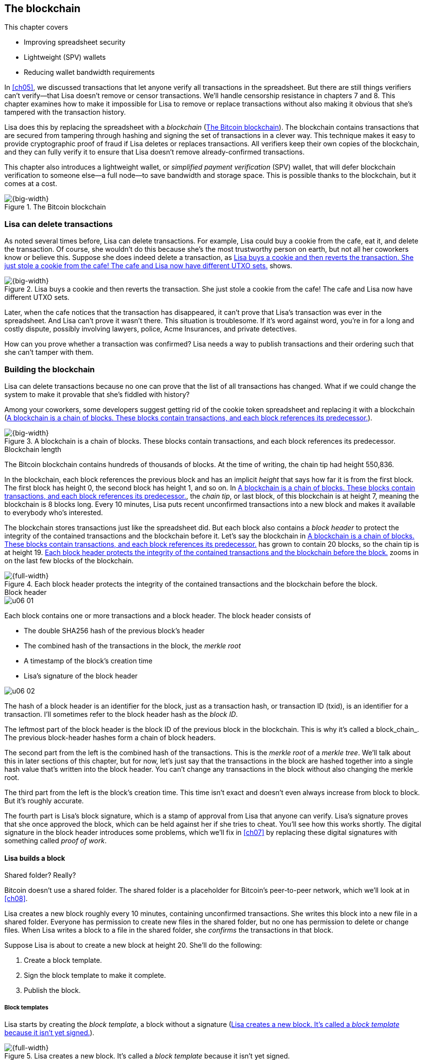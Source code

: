 [[ch06]]
== The blockchain
:imagedir: {baseimagedir}/ch06

This chapter covers

* Improving spreadsheet security
* Lightweight (SPV) wallets
* Reducing wallet bandwidth requirements

In <<ch05>>, we discussed transactions that let anyone verify all
transactions in the spreadsheet. But there are still things verifiers
can’t verify—that Lisa doesn’t remove or censor transactions. We’ll
handle censorship resistance in chapters 7 and 8. This chapter examines
how to make it impossible for Lisa to remove or replace transactions
without also making it obvious that she’s tampered with the transaction
history.

Lisa does this by replacing the spreadsheet with a _blockchain_
(<<fig0601>>). The blockchain contains transactions that are secured
from tampering through hashing and signing the set of transactions in
a clever way. This technique makes it easy to provide cryptographic
proof of fraud if Lisa deletes or replaces transactions. All verifiers
keep their own copies of the blockchain, and they can fully verify it
to ensure that Lisa doesn’t remove already-confirmed transactions.

This chapter also introduces a lightweight wallet, or _simplified
payment verification_ (SPV) wallet, that will defer blockchain
verification to someone else—a full node—to save bandwidth and storage
space. This is possible thanks to the blockchain, but it comes at a
cost.

[[fig0601]]
.The Bitcoin blockchain
image::{imagedir}/06-01.svg[{big-width}]

=== Lisa can delete transactions

As noted several times before, Lisa can delete transactions. For
example, Lisa could buy a cookie from the cafe, eat it, and delete the
transaction. Of course, she wouldn’t do this because she’s the most
trustworthy person on earth, but not all her coworkers know or believe
this. Suppose she does indeed delete a transaction, as <<fig0602>> shows.

[[fig0602]]
.Lisa buys a cookie and then reverts the transaction. She just stole a cookie from the cafe! The cafe and Lisa now have different UTXO sets.
image::{imagedir}/06-02.svg[{big-width}]

Later, when the cafe notices that the transaction has disappeared, it
can’t prove that Lisa’s transaction was ever in the spreadsheet. And
Lisa can’t prove it wasn’t there. This situation is troublesome. If it’s
word against word, you’re in for a long and costly dispute, possibly
involving lawyers, police, Acme Insurances, and private detectives.

How can you prove whether a transaction was confirmed? Lisa needs a way
to publish transactions and their ordering such that she can’t tamper
with them.

=== Building the blockchain

Lisa can delete transactions because no one can prove that the list of
all transactions has changed. What if we could change the system to make
it provable that she’s fiddled with history?

Among your coworkers, some developers suggest getting rid of the cookie
token spreadsheet and replacing it with a blockchain (<<fig0603>>).

[[fig0603]]
.A blockchain is a chain of blocks. These blocks contain transactions, and each block references its predecessor.
image::{imagedir}/06-03.svg[{big-width}]

[.inbitcoin]
.Blockchain length
****
[.movingtarget]

The Bitcoin blockchain contains hundreds of thousands of blocks. At the
time of writing, the chain tip had height 550,836.
****

In the blockchain, each block references the previous block and has an
implicit _height_ that says how far it is from the first block. The
first block has height 0, the second block has height 1, and so on. In
<<fig0603>>, the _chain tip_, or last block, of this blockchain is
at height 7, meaning the blockchain is 8 blocks long. Every 10
minutes, Lisa puts recent unconfirmed transactions into a new block
and makes it available to everybody who’s interested.

The blockchain stores transactions just like the spreadsheet did. But
each block also contains a _block header_ to protect the integrity of
the contained transactions and the blockchain before it. Let’s say the
blockchain in <<fig0603>> has grown to contain 20 blocks, so the chain
tip is at height 19. <<fig0604>> zooms in on the last few blocks of the
blockchain.

[[fig0604]]
.Each block header protects the integrity of the contained transactions and the blockchain before the block.
image::{imagedir}/06-04.svg[{full-width}]

[.bigside]
.Block header
****
image::{imagedir}/u06-01.svg[]
****

Each block contains one or more transactions and a block header. The
block header consists of

* The double SHA256 hash of the previous block’s header

* The combined hash of the transactions in the block, the _merkle root_

* A timestamp of the block’s creation time

* Lisa’s signature of the block header

[.bigside]
****
image::{imagedir}/u06-02.svg[]
****

The hash of a block header is an identifier for the block, just as a
transaction hash, or transaction ID (txid), is an identifier for a
transaction. I’ll sometimes refer to the block header hash as the
_block ID_.

The leftmost part of the block header is the block ID of the previous
block in the blockchain. This is why it’s called a block_chain_. The
previous block-header hashes form a chain of block headers.

The second part from the left is the combined hash of the
transactions.  This is the _merkle root_ of a _merkle tree_. We’ll
talk about this in later sections of this chapter, but for now, let’s
just say that the transactions in the block are hashed together into a
single hash value that’s written into the block header. You can’t
change any transactions in the block without also changing the merkle
root.

The third part from the left is the block’s creation time. This time
isn’t exact and doesn’t even always increase from block to block. But
it’s roughly accurate.

The fourth part is Lisa’s block signature, which is a stamp of
approval from Lisa that anyone can verify. Lisa’s signature proves
that she once approved the block, which can be held against her if she
tries to cheat.  You’ll see how this works shortly. The digital
signature in the block header introduces some problems, which we’ll
fix in <<ch07>> by replacing these digital signatures with something
called _proof of work_.

==== Lisa builds a block

[.inbitcoin]
.Shared folder? Really?
****
Bitcoin doesn’t use a shared folder. The shared folder is a
placeholder for Bitcoin’s peer-to-peer network, which we’ll look at in
<<ch08>>.
****

Lisa creates a new block roughly every 10 minutes, containing
unconfirmed transactions. She writes this block into a new file in a
shared folder. Everyone has permission to create new files in the
shared folder, but no one has permission to delete or change
files. When Lisa writes a block to a file in the shared folder, she
_confirms_ the transactions in that block.

Suppose Lisa is about to create a new block at height 20. She’ll do the
following:

1. Create a block template.
2. Sign the block template to make it complete.
3. Publish the block.

===== Block templates

Lisa starts by creating the _block template_, a block without a
signature (<<fig0605>>).

[[fig0605]]
.Lisa creates a new block. It’s called a _block template_ because it isn’t yet signed.
image::{imagedir}/06-05.svg[{full-width}]

She collects several transactions to put in the block. She then creates
the block header. She creates the previous block ID by hashing the
previous block header and putting the result in the new block header.
The merkle root is built using the transactions in the block template,
and the time is set to the current time.

[.inbitcoin]
.Block rewards
****
In Bitcoin, the block reward covers more than just the newly created
money. It also includes transaction fees, discussed in <<ch07>>. The
newly created money in a block is called the _block subsidy_.
****

The first transaction in her block is a coinbase transaction. Blocks’
coinbase transactions create 50 CT per block instead of 7,200 CT as
was the case in <<ch05>>. The idea is that Lisa produces a new block
every 10 minutes, which means her daily 7,200 CT reward is spread out
over 144 blocks: there are 144 blocks in 24 hours, and 144*50 CT =
7,200 CT.  We’ll talk more about block rewards and the coinbase in
<<ch07>>.

===== Signing the block

Before Lisa is finished with the block, she must sign it using a private
key only she knows, as shown in <<fig0606>>.

[[fig0606]]
.Lisa signs a block with her block-signing private key. The public key is well known among the coworkers.
image::{imagedir}/06-06.svg[{half-width}]

[.inbitcoin]
.Proof of work
****
Bitcoin blocks aren’t signed this way. They’re “signed” with proof of
work, described in <<ch07>>.
****

Lisa uses her private block-signing key to sign the block header. This
digital signature commits to

* The previous block ID, which means Lisa’s signature commits to the
entire blockchain before this new block

* The merkle root, which means the signature commits to all
transactions in this new block

* The timestamp

If anything in the blockchain before the new block or in the
transactions in this block changes, the block header’s contents will
have to change, too; consequently, the signature will become invalid.

****
image::{imagedir}/u06-03.svg[]
****

The public key corresponding to Lisa’s block-signing key must be made
publicly available to all verifiers. The company can publish the public
key on its intranet and on a bulletin board at the main entrance. The
signature is required because only Lisa should be able to add blocks to
the blockchain (for now). For example, John, can create a block and
write it to the shared folder. But he won’t be able to sign it correctly
because he doesn’t have Lisa’s private key, so no one will accept John’s
block.

Using private keys to sign blocks can be a bad idea for two reasons:

* Lisa’s private key can be stolen. If this happens, the thief can create
valid blocks and write them to the shared folder. These blocks’ coinbase
transactions will of course pay the block rewards to the thief’s PKH,
and not to Lisa’s.

* The sources containing Lisa’s public key—for example, the bulletin board
and the intranet—might be compromised and the public keys replaced by
some bad guy’s public key. If this happens, some verifiers will be
tricked into accepting blocks signed by a key other than Lisa’s
block-signing key. The bad guy can fool some portion of the verifiers. A
coworker shouldn’t trust just the note on the bulletin board, because
it’s easy for someone to replace the note with a false public key.
Coworkers need to get the public key from different sources, such as the
bulletin board, the intranet, and by asking fellow workers. A single
source is too easily manipulated by bad guys.

The way blocks are signed will change in <<ch07>>, from digital
signatures to proof of work.

===== Publishing the block

Once the block is signed, Lisa needs to make it available to verifiers.
She uses the shared folder for this, creating a new file, block_20.dat,
in which to save her new block (<<fig0607>>).

[[fig0607]]
.Lisa has signed her new block and saves it into a new file in the shared folder.
image::{imagedir}/06-07.svg[{big-width}]

The block is now published. Anyone interested can read this block from
the shared folder. Remember that no one can delete or alter this file
due to restrictive permissions on the shared folder. Not even Lisa can
change it. There is, however, a system administrator who has full
permission to do anything with the shared folder. We’ll get rid of the
system administrator in <<ch08>>, when I introduce the peer-to-peer
network.

[[transaction-selection]]
===== Transaction selection

When Lisa builds her block, she picks transactions to include. She can
select anything from zero transactions to all unconfirmed transactions.
The transaction order isn’t important as long as all transactions spend
outputs already present in the blockchain or in the block being built.
For example, the block in <<fig0608>> is perfectly fine.

[[fig0608]]
.Transactions must be ordered in _spending order_. Otherwise, there are no restrictions.
image::{imagedir}/06-08.svg[{half-width}]

All transactions in this block spend transactions already in the
blockchain, meaning they all reference transactions to the left of
themselves. But the block in <<fig0609>> is invalid.

[[fig0609]]
.This block is invalid because a transaction spends an output that doesn’t yet exist.
image::{imagedir}/06-09.svg[{half-width}]

It’s invalid because a transaction spends an output that’s placed
_after_—to the right of—the spending transaction.

==== How does this protect us from deletes?

Suppose Lisa wants to eat a cookie without paying for it. She creates a
transaction and puts it in the block she’s currently working on, block
height 21. She creates the block header, signs it, and writes the block
to a new file (block_21.dat) in the shared folder (<<fig0610>>).

[[fig0610]]
.Lisa creates a block containing her payment for a cookie.
image::{imagedir}/06-10.svg[{full-width}]

The cafe watches the shared folder for incoming blocks. When Lisa writes
the block file into the shared folder, the cafe downloads the block and
verifies it. Verifying a block involves verifying the following:

* The block-header signature is valid. The signature is verified using
Lisa’s public key obtained from the bulletin board or intranet.

* The previous block ID exists. It’s block 20 in this case.

* All transactions in the block are valid. This uses the same verification
approach as in <<ch05>>, using a private unspent transaction output
(UTXO) set.

* The combined hash of all transactions matches the merkle root in the
block header.

* The timestamp is within reasonable limits.

Lisa has paid for a cookie, and the cafe has downloaded the block that
contains Lisa’s transaction and verified it. The cafe gives Lisa the
cookie, and she eats it.

Can Lisa undo this payment without being proven a fraud? Her only
option is to make another, changed version of block 21 that doesn’t
include her transaction and to write this new block to the shared
folder as block_21b.dat (<<fig0611>>).

[[fig0611]]
.Lisa creates an alternative block at height 21 that doesn’t contain her transaction.
image::{imagedir}/06-11.svg[{big-width}]

The new version is like the old version but without Lisa’s transaction.
Because she tampers with the transactions in the block, she has to
update the merkle root in the header with a merkle root that matches the
new set of transactions in the block. When she changes the header, the
signature is no longer valid, and the header needs to be re-signed. To
make the changed block available to verifiers, she needs to put the
block on the shared folder, for example using filename block_21b.dat.

The cafe has already downloaded the first version of block 21. When Lisa
adds the new block file, the cafe will discover that there’s another
version of the block in the shared folder (<<fig0612>>).

[[fig0612]]
.The cafe sees two versions of block 21, one with Lisa’s transaction and one without.
image::{imagedir}/06-12.svg[{big-width}]

Now the cafe sees two different blocks at height 21, one that contains
the 10 CT payment to the cafe and one that doesn’t. Both blocks are
equally valid, and neither block is more accurate than the other from
a verification perspective. But the good thing is that the cafe can
prove Lisa is playing dirty tricks because she’s created two different
_signed_ versions of the block. The signatures prove Lisa cheated, and
you no longer have a word-against-word situation. Lisa will be fired
or at least removed from her powerful position as a transaction
processor.

What if there were other blocks after block 21 when Lisa cheated?
Suppose blocks 22 and 23 were already created when Lisa decided she
wanted to delete her transaction (<<fig0613>>).

[[fig0613]]
.Lisa needs to create alternative versions of the block containing her transaction and all subsequent blocks.
image::{imagedir}/06-13.svg[{full-width}]

[.bigside]
****
image::{imagedir}/u06-04.svg[]
****

Now she needs to make three alternative blocks: 21, 22, and 23. They
must all be replaced by valid blocks.

[role="important"]
Changing anything in a block makes that block and all subsequent
blocks invalid. This is because each block header contains a pointer
to the previous block—the previous block ID—which will become invalid
if the previous block changes.

==== Why use a blockchain?

The blockchain is a complicated way to sign a bunch of transactions.
Wouldn’t it be much simpler if Lisa just signed all transactions ever
made in one big chunk every 10 minutes? This would accomplish the same
goal. But this approach has several problems:

* As the number of transactions grows, the time it takes for Lisa to
sign the entire set will increase.

* The same goes for verifiers—the time it takes to verify a signature
increases with the total number of transactions.

* It’s hard for verifiers to know what’s new since the last signature.
This information is valuable when maintaining the UTXO set.

By using the blockchain, Lisa has to sign only the most recent block of
transactions while still, indirectly via the previous block ID pointer,
signing all historic transactions, as <<fig0614>> shows.

[[fig0614]]
.Each block signs all transactions ever made, thanks to the headers’ previous block ID field.
image::{imagedir}/06-14.svg[{full-width}]

Each block’s signature reinforces the previous blocks’
signatures. This will become important when we replace the signatures
with proof of work in the next chapter.

The verifiers can also easily see what’s new since the last block and
update their UTXO sets accordingly. The new transactions are right
there in the block.

The blockchain also provides some nice extra features that we’ll
discuss later, such as the merkle tree.

[[lightweight-wallets]]
=== Lightweight wallets

Coworkers who want to verify the blockchain to make sure they have
valid financial information use software that downloads the entire
blockchain and keeps a UTXO set up to date at all times. This software
needs to run nearly all the time to stay up to date with newly
produced blocks. We call this running software a _full node_. A full
node knows about all transactions since block 0, the _genesis
block_. The company and the cafe are typical full-node users. They
don’t have to trust someone else with providing them with financial
information: they get their information directly from the
blockchain. Anyone is free to run this software as they please.

[.gbinfo]
.Alternative names
****
A lightweight wallet is sometimes referred to as an _SPV client_ or an
_SPV wallet_. SPV stands for _simplified payment verification_.
****

In <<ch04>>, I introduced a mobile app that coworkers can use to
manage their private keys, as well as send and receive money. This
wallet app has now been adapted to the new blockchain system.

Because most wallet users are on a mobile data plan, they don’t want
to waste bandwidth on downloading all—for them, uninteresting—block
data.  The overwhelming majority of the blocks won’t contain any
transactions concerning them, so downloading all that data would only
make their phones run out of data traffic without providing useful
information.

The full-node developers and the wallet developers cooperate to let
wallets connect to full nodes over the internet and get relevant block
data from those nodes in a way that doesn’t require huge amounts of
data traffic. Wallets are allowed to connect to any full node and ask
for the data they need.

Suppose John’s wallet contains two addresses, @~a~ and @~b~, and he
wants to receive notifications from a full node about transactions
concerning his wallet. He can make a network connection to any of the
full nodes—for example, the cafe’s. The wallet and the full node then
start talking, as <<fig0615>> shows.

[[fig0615]]
.Information exchange between a lightweight wallet and a full node. The full node sends all block headers and a fraction of all transactions to the wallet.
image::{imagedir}/06-15.svg[{big-width}]

We’ll examine how this connection is made and how the wallet and node
send information between each other more thoroughly in <<ch08>>. I
only provide a high-level glimpse here, as follows:

[.inbitcoin]
.BIP37
****
This process is described in full detail in BIP37, found at <<web-bips>>.
****

1. John’s wallet asks the full node for all block headers since the
wallet’s last known block header and all transactions concerning John’s
addresses.

2. The cafe’s full node sends all requested block headers to the wallet
and at least all transactions concerning John’s addresses.

In step 1, the wallet doesn’t send the exact list of addresses in John’s
wallet. This would harm John’s privacy because the cafe would then know
that all John’s addresses belong together and could sell that
information to Acme Insurances. Not nice. John’s wallet instead sends a
filter to the full node. This filter is called a _bloom filter_. The
full node uses it to determine whether to send a transaction to the
wallet. The filter tells the full node to send all transactions
concerning @~a~ and @~b~, but it also tells the full node to send
transactions that aren’t relevant to John’s wallet, to obfuscate what
addresses actually belong to the wallet. Although bloom filters don’t
have much to do with the blockchain, I still dedicate a subsection to
them here because lightweight wallets use them extensively.

In step 2, transactions and block headers are sent to John’s wallet, but
the complete blocks aren’t sent (to save network traffic). John’s wallet
can’t use just a transaction and the header to verify that the
transaction is in the block. Something more is required: a _partial
merkle tree_ that proves that one or more transactions are included in
the block.

The two steps are performed as a synchronizing phase just after the
wallet connects to the cafe’s full node. After this, as Lisa creates
new blocks and the cafe’s full node picks them up, the corresponding
block headers are sent to the wallet together with all transactions
concerning John’s addresses in roughly the same way as described
earlier.

We’ll next discuss bloom filters. Merkle trees are explained in
<<merkle-trees>>.

[[bloom-filters-obfuscate-addresses]]
==== Bloom filters obfuscate addresses

John’s wallet contains two addresses, @~a~ and @~b~, but John doesn’t
want to reveal to anyone that @~a~ and @~b~ belong to the same wallet.
He has reason to be wary because he’s heard rumors that Acme
Insurances pays good money for such information, to “adjust” premiums
based on people’s cookie-eating habits.

===== Creating the bloom filter

To obfuscate what addresses belong together, John’s wallet creates a
bloom filter to send to the full node (<<fig0616>>).

[[fig0616]]
.The client sends a bloom filter to the full node to obfuscate what addresses belong to the wallet.
image::{imagedir}/06-16.svg[{big-width}]

The bloom filter is a sequence of bits, which, as mentioned in
<<ch02>>, can have the value 0 or the value 1. John’s bloom filter
happens to be 8 bits long. <<fig0617>> illustrates how it was created.

[[fig0617]]
.The lightweight wallet creates a bloom filter to send to the full node. Each address in the wallet is added to the bloom filter.
image::{imagedir}/06-17.svg[{full-width}]

The wallet creates the sequence of bits (the bloom filter) and
initializes them with zeroes all over. It then adds all John’s public
key hashes (PKHs) to the bloom filter, starting with PKH~a~, the PKH
for @~a~.

[.inbitcoin]
.Why three hash functions?
****
The number of hash functions can be anything, as can the size of the
bloom filter. This example uses three hash functions and 8 bits.
****

It runs PKH~a~ through the first of the three hash functions. This
hash function results in the value `2`. This value is the index of a
bit in the bloom filter. The bit at index 2 (the third from the left)
is then set to `1`. Then PKH~a~ is run through the second hash
function, which outputs `0`, and the corresponding bit (the first
from the left in the figure) is set to `1`. Finally, the third hash
function outputs `6`, and the bit at index 6 (seventh from the left)
is set to `1`.

Next up is PKH~b~, which is handled the exact same way. The three hash
functions output `5`, `0`, and `3`. These three bits are all set to
`1`.  Note that bit 0 was already set by PKH~a~, so this bit isn’t
modified.

The bloom filter is finished and ready to be sent to the full node.

===== Use the bloom filter

The full node receives the bloom filter from the wallet and wants to
use it to filter transactions to send to the wallet.

Suppose Lisa just published a new block to the shared folder, and the
full node has verified the block. The full node now wants to send the
new block’s header and all relevant transactions in it to the wallet.
How does the full node use the bloom filter to determine what
transactions to send?

The block contains three transactions: Tx~1~, Tx~2~, and Tx~3~ (<<fig0618>>).

[[fig0618]]
.The block to send contains three transactions; only one concerns John.
image::{imagedir}/06-18.svg[{full-width}]

Tx~1~ and Tx~3~ have nothing to do with John’s addresses, but Tx~2~ is a
payment to John’s address @~b~. Let’s look at how the full node uses the
bloom filter (<<fig0619>>).

[[fig0619]]
.The full node uses the bloom filter to determine which transactions are “interesting” to the wallet.
image::{imagedir}/06-19.svg[{full-width}]

For each output in a transaction, the node tests whether any PKH
matches the filter. It starts with Tx~1~, which has a single output to
PKH~L~.  To test whether PKH~L~ matches the filter, it runs PKH~L~
through the same three hash functions as John’s wallet did when the
filter was created. The hash functions output the indexes `5`, `1`,
and `0`. The bits at index `5` and `0` are both `1`, but the bit at
index `1` is `0`.  A 0 bit means PKH~L~ definitely isn’t interesting
to John’s wallet. If John’s wallet was interested in PKH~L~, the
wallet would have added it to the filter, thus setting bit `1` to
`1`. Because PKH~L~ was the only PKH in Tx~1~, John’s wallet isn’t
interested in this transaction.

The next transaction is Tx~2~. It contains two PKHs: PKH~b~ and
PKH~X~.  It begins with PKH~b~. Running this PKH through the hash
functions gives the indexes `5`, `0`, and `3`. All three bits have the
value `1`. This means the node can’t say for sure if the transaction
is interesting to the wallet, but it can’t say that it’s definitely
_not_ interesting.  Testing any further PKHs in this transaction is
pointless because the node has already determined that Tx~2~ should be
sent to the wallet.

The last transaction has two outputs to PKH~Y~ and PKH~Z~. It starts
with PKH~Y~, which happens to point at `2`, `7`, and `4`. Both bits `4`
and `7` are `0`, which means PKH~Y~ definitely isn’t interesting to the
wallet. Let’s continue with PKH~Z~, which results in bits `2`, `3`, and
`0`. All three bits have the value `1`. This, again, means Tx~3~ _might_
be interesting to the wallet, so the node will send this transaction,
too. John’s wallet doesn’t actually contain PKH~Z~, but the bloom
filter aims to match more than needed to preserve some degree of
privacy. We call this a _false positive_ match.

The result of the bloom filtering is that the node will send Tx~2~ and
Tx~3~ to the wallet. How the transactions are sent is a totally
different story, described in <<merkle-trees>>.

WARNING: The following is challenging. Feel free to skip this part and
jump to <<ch06-periscope>>.

The previous description is a simplification of what really
happens. You tested only PKHs of the transaction outputs described,
which would capture all transactions that pay cookie tokens _to_ any
of John’s addresses. But what about transactions that are spending
_from_ John’s addresses? We could argue that the full node doesn’t
need to send those transactions to the wallet because the wallet
already knows about them, given that it created them in the first
place. Unfortunately, you do need to send those transactions, for two
reasons.

First, it might not be this wallet app that created the transaction.
John can have multiple wallet apps that generate addresses from the
same seed. For example, do you remember in <<ch04>> how a wallet can
be restored from a mnemonic sentence? This sentence can be used by
multiple wallet apps at the same time. John might want to make a
payment from one of the wallet apps and be notified of the payment in
the other wallet app so he can monitor the total balance in that app.

Second, John wants to be notified when the transaction is
confirmed. The wallet app might already have the transaction, but it’s
still marked as _unconfirmed_ in the app. John wants to know when the
transaction has been included in a block, so he needs the node to send
him this transaction when it’s in a block.

What the node really tests are the following items (<<fig0620>>):

* The txid of the transaction
* All transaction output (TXO) references in the inputs
* All data items in signature scripts
* All data items of the outputs

[[fig0620]]
.Several things in a transaction are tested through the bloom filter to determine whether the transaction is possibly interesting.
image::{imagedir}/06-20.svg[{half-width}]

For John’s wallet to be notified of spends, it needs to add either all
its public keys to the bloom filter or all its UTXO references.

===== Throttling privacy and data traffic

****
image::{imagedir}/u06-05.svg[]
****

The purpose of the bloom filter is to enhance user privacy. The level of
privacy can be controlled by tuning the ratio between the number of 1s
in the bloom filter and the bloom filter’s size. The more 1s in the
bloom filter in relation to the bloom filter’s size, the more false
positives. More false positives means the full node will send more
unrelated transactions to the wallet. More unrelated transactions means
more wasted data traffic but also improved privacy.

Let’s do some back-of-the-envelope calculations. The bloom filter in the
earlier example has 8 bits, of which five are 1s. A single hash
function’s output has a 5/8 probability of hitting a 1. For a single
test, the probability that all three hash functions hit a 1 is then
(5/8)^3^. The probability that a single test is negative—at least one of
the three hash functions points to a 0—is then 1 – (5/8)^3^. The full
node will perform several tests on each transaction, typically nine for
a transaction with two inputs and two outputs. Let’s check this against
the list of tests the full node performs:

* The txid of the transaction (1)

* All TXO references in the inputs (2)

* All data items in signature scripts (public key and signature × 2 =
  4)

* All data items of the outputs (2)

The probability that all nine tests are negative is (1 – (5/8)^3^)^9^ ≈
0.08. So, almost all—92/100—transactions will be sent to the wallet.
This shows that having only three 0s of 8 bits in the bloom filter won’t
help reduce the data much, but it protects your privacy better.

To get fewer false positives, John’s wallet must use a larger bloom
filter so the ratio (number of ones/bloom filter size) decreases.

Let’s define some symbols:

 t = Number of tests performed on a transaction (9)
 p = Probability of a transaction being deemed uninteresting
 r = Ratio of the number of 1s/bloom filter size

We can generalize our calculation as follows:

[stem] 
++++
(1-r^3)^t=p \Rightarrow 1-r^3=p^{\frac{1}{t}} \Rightarrow r^3=1-p^{\frac{1}{t}} \\
\Rightarrow r=\sqrt[3]{1-p^{\frac{1}{t}}}
++++

Let’s say you only want to get 1/10 of all transactions (given that all
transactions are like the previous transaction, with two inputs and two
outputs). How big do you have to make the bloom filter?

[stem]
++++
t = 9, p = \frac{9}{10} \\
r = \sqrt[3]{1-p^{\frac{1}{t}}}
  = \sqrt[3]{1-(\frac{9}{10})^{\frac{1}{9}}} ≈ 0.23
++++

This calculation means the bloom filter should be about 6/0.23 ≈ 26 bits
to get only 1/10 of all transactions. The bloom filter size must be a
multiple of 8 bits, so 26 bits isn’t allowed. We can round upward to 32
bits.

Remember that these are rough calculations based on somewhat false
assumptions regarding transaction characteristics. We also aren’t
considering that the number of 1s in the example isn’t strictly six but
can be anywhere from three to six, given that both John’s addresses
could have generated the same set of indexes. But this process should
help you get an idea of how big a bloom filter must be.

===== Problems with bloom filters

Bloom filters have been broadly used by many lightweight wallets, but
they have issues:

Privacy:: A node that receives bloom filters from a lightweight client
can, with high precision, determine what addresses belong to a wallet.
The more bloom filters collected, the higher the accuracy. See
<<web-bloom-filter-privacy>> for details.

Performance:: When a full node first receives a bloom filter from a
lightweight client, the node needs to scan the entire blockchain for
matching transactions. This scanning is processing and disk intensive
and can take several minutes, depending on the full node’s hardware.
This fact can be used maliciously to attack full nodes so they become
unresponsive, in a _denial-of-service_ (DoS) attack.

New Bitcoin Improvement Proposals (BIPs), BIP157 and BIP158, have been
proposed that aim to solve these issues, but they haven’t been widely
implemented and tested yet. The general idea is to reverse the process
so a full node sends a filter to the lightweight wallet for each
block.  This filter contains information about what addresses the
block affects.  The lightweight client checks whether its addresses
match the filter and, if so, downloads the entire block. The block can
be downloaded from any source, not just the full node that sent the
filter.

[.periscope]
[[ch06-periscope]]
=== Where were we?

For the sake of orientation, <<fig0621>> shows part of what I sketched
out in <<wallet-connection>> in <<ch01>>, where Bob’s wallet was notified
of Alice’s payment to Bob.

[[fig0621]]
.A Bitcoin wallet is notified of an incoming payment by a full node.
image::{imagedir}/06-21.svg[{big-width}]

In the example in this chapter, John has sent a bloom filter to the
cafe’s full node to receive only information concerning him. The full
node has received a block that contains two transactions that are
interesting to John, at least according to John’s bloom filter.

The next thing that happens is that the new block’s header and the
potentially interesting transactions are sent to John’s wallet.

[id=merkle-trees]
=== Merkle trees

Now that the full node has determined which transactions to send to the
wallet, it needs to send the new block header and all transactions
John’s wallet might be interested in.

[[fig0622]]
.The full node feeds the lightweight wallet the block header and potentially relevant transactions.
image::{imagedir}/06-22.svg[{big-width}]

The full node has determined that transactions Tx~2~ and Tx~3~ need to
be sent to the wallet. If the node sends only the header and the two
transactions, then John’s wallet won’t be able to verify that the
transactions belong to the block. The merkle root depends on three
transactions, Tx~1~, Tx~2~, and Tx~3~, but the wallet only gets Tx~2~
and Tx~3~ from the full node. The wallet can’t re-create the merkle root
in the block header. It needs more information to verify that the
transactions are included in the block. Remember that you want to save
data traffic, so sending all transactions in the block isn’t good
enough.

==== Creating the merkle root

It’s time to reveal how Lisa created the merkle root. Suppose Lisa is
about to create the block header shown in <<fig0622>>. She needs to
calculate the combined hash of all transactions, called the merkle root
(<<fig0623>>). You calculate the merkle root by creating a hierarchy of
cryptographic hashes, a merkle tree.

[[fig0623]]
.Lisa creates a merkle root from the transactions in a block.
image::{imagedir}/06-23.svg[{big-width}]

The transactions are ordered the same way they are in the block. If
the number of items is odd, the last item is duplicated and added
last. This extra item isn’t added to the block; it’s only duplicated
temporarily for the merkle tree calculation.

Each item (transaction, in this case) is hashed with double
SHA256. This results in four hash values of 256 bits each.

The hash values are pairwise _concatenated_, meaning two hashes are
merged by appending the second hash after the first hash. For example,
`abc` concatenated with `def` becomes `abcdef`.

The four hash values have now become two concatenated values. Because
two is an even number, you don’t add an extra item at the end. The two
concatenated values are each hashed separately, resulting in two
256-bit hashes.

These two hash values are concatenated into a single 512-bit
value. This value is hashed, resulting in the 256-bit merkle
root. This merkle root is written into the block header. If any
transaction is added, deleted, or changed, the merkle root must be
recalculated (<<fig0624>>).

[[fig0624]]
.A change in the transactions will cause a change in the merkle root, making the signature invalid.
image::{imagedir}/06-24.svg[{half-width}]

This is nice, because when Lisa signs the block header, you know that
if someone tampers with the transactions in it, the signature becomes
invalid.

[[create-proof]]
==== Proving that a transaction is in a block

The full node wants to send Tx~2~ and Tx~3~ to John’s wallet because
it thinks those transactions might be interesting to John’s
wallet. The full node wants to prove to the wallet that both Tx~2~ and
Tx~3~ are included in the block. But let’s begin with proving only a
single transaction, Tx~2~. We’ll look at a bigger, more complex
example later in this chapter.

How can the full node provide proof to the wallet that Tx~2~ is
included in the block? It can provide a _partial merkle tree_ that
connects Tx~2~ to the merkle root in the block header. The general
idea is to send the bare minimum to the lightweight wallet—just enough
to verify that Tx~2~ is in the block. In this example, the node will
send the stuff in <<fig0625>> to the lightweight wallet.

[[fig0625]]
.The bare minimum to prove Tx~2~ is in the block. The full node sends this to the wallet.
image::{imagedir}/06-25.svg[{half-width}]

The lightweight wallet will then use this information to verify that
Tx~2~ is in the block by calculating the intermediary hashes toward the
root, and verify that the hash of Tx~2~ is among the hashes provided by
the full node (<<fig0626>>).

[[fig0626]]
.The lightweight wallet verifies that Tx~2~ is in the block by reconstructing the merkle root.
image::{imagedir}/06-26.svg[{half-width}]

The hash functions have been removed from the diagram to make it easier
to read. The wallet can now be certain Tx~2~ is in the block.

==== How it really works

[WARNING]

The following describes in detail how to create and verify a partial
merkle tree.  If you want, you can skip this part and jump to
<<security-of-lightweight-wallets>>.

===== Creating the partial merkle tree

The partial merkle tree is a pruned version of the full merkle tree,
containing only the parts needed to prove Tx~2~ is part of the tree.
The full node sends three things to the wallet:

1. The block header
2. The partial merkle tree
3. Tx~2~

Let’s construct the partial merkle tree. The full node knows the number
of transactions in the block, so it knows the merkle tree’s shape. To
construct the partial merkle tree, the full node examines the hashes in
the merkle tree, starting at the merkle root and moving downward in the
tree, left branch first (<<fig0627>>).

[[fig0627]]
.The full node constructs a partial merkle tree that connects Tx~2~ to the merkle root in the block header.
image::{imagedir}/06-27.svg[{full-width}]
The partial merkle tree consists of

* A number indicating the total number of transactions in the block
* A list of flags
* A list of hashes

At each step, you do two things with the current hash, as outlined in
the following table:


1. Add the flag to the list of flags. ✘ means there’s nothing
interesting in this hash’s branch; ✔ means this branch contains an
interesting transaction.

2. If the flag is ✘, or if this hash is an interesting txid, add the
hash to the list of hashes.

[%autowidth,cols="5",options="header"]
|===
| Step| Commits to interesting txid? | List of flags
| Is flag ✘, or is the hash an interesting txid?| List of hashes

| 1 | yes | ✔     | no  | -
| 2 | yes | ✔✔    | no  | -
| 3 | no  | ✔✔✘   | yes | 3
| 4 | yes | ✔✔✘✔  | yes | 3 4
| 5 | no  | ✔✔✘✔✘ | yes | 3 4 5
|===

This ordering of the steps is called _depth first_, meaning you
always move downward in the tree as far as you can before moving
sideways. But you won’t go down in tree branches that don’t contain
any interesting transactions. This is noted in the list of flags as
✘. You stop at ✘ because you don’t want to send unnecessary data to
the wallet, hence the term _partial_ merkle tree.

Now that the full node has created this partial merkle tree, the node
will send the block header and the partial merkle tree to the wallet,
and then send the actual transaction Tx~2~. The block header together
with the partial merkle tree are often referred to as a _merkle
proof_.

===== Verifying the partial merkle tree

The wallet has received a block header, a partial merkle tree, and the
transaction Tx~2~ from the full node. That’s all the wallet needs to
verify that Tx~2~ is indeed included in the block. The goal is to verify
that there’s a way to “connect” Tx~2~ to the merkle root in the block
header. It starts with verifying the partial merkle tree (<<fig0628>>).

[[fig0628]]
.The wallet verifies the partial merkle tree.
image::{imagedir}/06-28.svg[{full-width}]


Use the number of transactions (three) received from the full node to
build the merkle tree’s structure. The wallet knows how a merkle tree
with three transactions looks.

Use the list of flags and the list of hashes to attach hashes to the
merkle tree in depth-first order, as follows.

[%autowidth,cols="2*,>,2*,>",options="header"]
|===
| Step| Next flag from list | Remaining list of flags |
Is flag ✘, or are you at the lowest level?| Attach hash | List of hashes

| 1 | ✔ | ✔✘✔✘ | no  | - | 3 4 5
| 2 | ✔ | ✘✔✘  | no  | - | 3 4 5
| 3 | ✘ | ✔✘   | yes | 3 | 4 5
| 4 | ✔ | ✘    | yes | 4 | 5
| 5 | ✘ |      | yes | 5 |
|===

The wallet has now attached enough hashes (3, 4, and 5) to the merkle
tree to fill in the blanks upward toward the partial merkle tree root.
First, the hash of step 2 is calculated from 3 and 4; then the root is
calculated from 2 and 5.

Compare the calculated merkle root with the merkle root in the block
header—the actual merkle root—and verify that they’re the same. Also,
check that the hash of Tx~2~ is among the list of hashes received from
the full node (<<fig0629>>).

[[fig0629]]
.The wallet checks that the merkle roots match and that Tx~2~ is included in the list of hashes. If so, Tx~2~ is proven to belong to the block.
image::{imagedir}/06-29.svg[{big-width}]

If the transaction turns out to match one of the hashes in the partial
merkle tree, and if the partial merkle tree root matches the merkle
root in the block header, the full node has proven that Tx~2~ is part
of the block.

But the full node wanted to send two transactions from this block. How
would the merkle proof look with two transactions? Do you send
multiple merkle proofs? No—we’ll leave this as an exercise at the end
of this chapter.

[[bigger-trees]]
===== Handling thousands of transactions in a block

The block in the previous example contained only three
transactions. You didn’t save much space sending the header, the
partial merkle tree, and Tx~2~. You could just as well send all three
txids instead of the partial merkle tree—that would be much
simpler. But the gains with merkle proofs become more apparent when
the number of transactions in a block increases.

Suppose the full node just verified a block containing 12
transactions.  It has determined, by testing all transactions against
the wallet’s bloom filter, that two of the transactions are
potentially interesting to the wallet. <<fig0630>> shows how this
would look.

[[fig0630]]
.Constructing a partial merkle tree from 12 transactions and two interesting transactions
image::{imagedir}/06-30.svg[{full-width}]

The full node has to send only the block header, the number 12, 14
flags, and seven hashes. This sums to about 240 bytes, far less data
than sending the block header and all 12 txids (about 464 bytes).

Let’s check some rough numbers to see how the merkle proof compares in
size to the full block and the simplistic approach of sending all txids
as the number of transactions grows (<<tab0601>>).

[[tab0601]]
[%autowidth,options="header",cols=">,>,>,>,>"]
.Size of merkle proofs compared to the block size and simple proof for different block sizes
|===
| Number of transactions in block | Block size (bytes)
| Size of simple proof (bytes) | Size of merkle proof (bytes)
| Length of list of hashes

| 1       | 330       | 112       | 112 | 1   
| 10      | 2,580     | 400       | 240 | 5  
| 100     | 25,080    | 3,280     | 336 | 8  
| 1,000   | 250,080   | 32,080    | 432 | 11 
| 10,000  | 2,500,080 | 320,080   | 560 | 15 
| 100,000 | 25,000,080| 3,200,080 | 656 | 18 
|===

[.inbitcoin]
.80-byte header
****
Bitcoin’s block header is always 80 bytes. The cookie token block
headers are slightly bigger because of the signature. In the next
chapter, you’ll fix the block header to match Bitcoin’s more closely;
and in <<ch11>>, we’ll talk about the version, which is also in the
block header.
****

<<tab0601>> assumes that all transactions are 250 bytes and that you
only want to prove a single transaction. The block size is calculated
as the 80-byte block header plus the number of transactions
times 250. The simple proof is calculated as the 80-byte block header
plus the number of transactions times 32. The merkle proof is
calculated as the 80-byte block header plus the length of the list of
hashes times 32. Ignore the flags and number of transactions, because
they’re negligible.

The merkle proofs don’t grow as fast as the simple proofs, because
merkle proofs grow _logarithmically_ with the number of transactions,
whereas simple proofs grow _linearly_ with the number of transactions.
When the block _doubles_ in size, the merkle proof size roughly
increases _by a constant term_ of 32 bytes, whereas the simple proof
doubles in size.

[[security-of-lightweight-wallets]]
=== Security of lightweight wallets

Lightweight wallets seem like a nice touch for the cookie token system.
They certainly are, but users should be aware of what they’re missing
out on compared to full nodes.

Full nodes verify the blockchain’s complete history and know for sure
that the money a transaction spends exists and that the signatures are
valid.

A lightweight wallet knows the entire chain of block headers. It will
verify that Lisa has correctly signed each block header. When the wallet
receives a transaction and a merkle proof, it can check that the
transaction is contained in the block and that Lisa signed that block.
But it can’t verify a lot of other things. For example:

* That the script programs in the transaction all return “OK,” which
usually means verifying the signatures of all inputs

* That the spent outputs aren’t already spent

* That it receives all relevant transactions

The lightweight wallet also doesn’t know what rules the full node is
following. The full node might have adopted a rule that pays double
the reward to Lisa. A typical full node would consider any block that
pays too much to Lisa as invalid because that isn’t a rule it signed
up for, and would drop the block.

The lightweight wallet needs to trust the full node to verify those
things on its behalf and that the full node is following the rules the
wallet expects it to follow.

The full node can hide relevant transactions to the wallet. This means
the wallet won’t be notified about some incoming or outgoing
transactions.

A lightweight wallet gives verification responsibility to the full
node it’s connected to. Suppose Lisa produces an invalid block—for
example, a block that contains a transaction that spends an output
that doesn’t exist. When the full node receives this block, it should
verify the block and drop it because it’s invalid. But there might be
occasions when the full node, deliberately or accidentally, doesn’t
detect the error. Perhaps the cafe is in cahoots with Lisa to fool
John—who knows?  The cafe and Lisa can, at least temporarily, make
John believe he’s received money that he didn’t receive.

John can take at least two measures to reduce the risk of being fooled
by a full node:

Connect to multiple full nodes simultaneously:: Most lightweight
wallets in Bitcoin do this automatically. All full nodes that John’s
wallet is connected to must take active part in the conspiracy in order to fool John (<<fig0631>>).

[[fig0631]]
.John’s wallet is connected to multiple full nodes. Hopefully, they don’t all collude to fool John.
image::{imagedir}/06-31.svg[{half-width}]

[.inbitcoin]
.Trusted node
****
Many Bitcoin wallets support connecting to a trusted node. Ask your
wallet software’s development team if you’re unsure.
****

Connect to a trusted node:: A _trusted node_ is a full node that John
runs himself on a computer he controls (<<fig0632>>). This way, John can
use a lightweight wallet on his mobile phone to save data traffic while
still being sure he receives correct information from his full node.

[[fig0632]]
.John has set up a trusted node that his lightweight wallet connects to.
image::{imagedir}/06-32.svg[{half-width}]

The last option is useful if John is concerned some full nodes might
adopt rule changes he doesn’t agree with. The only way to be absolutely
sure you follow the rules _you want_ is to run your own full node.

=== Recap

This chapter has described the blockchain and how it enables full nodes
to prove if Lisa has tried to delete or change transactions. The
blockchain is a sequence of blocks that are connected through
cryptographic hashes.

image::{imagedir}/u06-08.svg[{full-width}]

The merkle root in the block header is the combined hash of all
contained transactions. This hash is created by hashing the transactions
in a merkle tree structure. Hashes are concatenated pairwise, and the
result is hashed to get one level closer to the root.

image::{imagedir}/u06-10.svg[{half-width}]

A full node can prove to a lightweight wallet that a transaction is in a
block by sending a merkle proof to the wallet. The merkle proof consists
of the block header and a partial merkle tree. The merkle proof grows
logarithmically with the number of transactions in the block.

image::{imagedir}/u06-11.svg[{big-width}]

For privacy reasons, wallets don’t want just the transactions they’re
actually interested in. To obfuscate what addresses belong to it, the
wallet uses bloom filters to subscribe to more transactions than those
that are actually interesting. It creates a bloom filter and sends it to
the full node.

image::{imagedir}/u06-12.svg[{half-width}]

The full node tests various stuff from the transactions—for example,
PKHs in outputs—using the three hash functions. If any such item hashes
to indexes all containing `1`, then the node will send the transaction.
If not, it won’t send the transaction.

This chapter has solved the issue with deleted or changed transactions.
Lisa can’t change the contents of the blockchain without being proven a
fraud.

Lisa can still censor transactions. She can refuse to confirm
transactions being sent to her. She has ultimate power over what goes
into the blockchain and what doesn’t. In <<ch07>>, we’ll make it much
harder for a single actor like Lisa to make such decisions.

==== System changes

We’ve introduced the blockchain, which replaces the spreadsheet on
Lisa’s computer (<<tab0602>>). This chapter also introduced a new concept
specifically for the cookie token system: the shared folder. This folder
will be replaced by a peer-to-peer network of full nodes in <<ch08>>.

[[tab0602]]
[%autowidth]
.The spreadsheet is replaced by the blockchain. We also introduced the shared folder, which acts as a placeholder for the Bitcoin network.
|===
| Cookie tokens | Bitcoin | Covered in

| 1 cookie token | 1 bitcoin | <<ch02>>
| *[.line-through]#The spreadsheet#* | *[.line-through]#The blockchain#* | *[.line-through]#<<ch06>>#*
| Lisa | A miner | <<ch07>>
| *Block signature* | *Proof of work* | *<<ch07>>*
| *The shared folder* | *The Bitcoin network* | *<<ch08>>*
|===

This blockchain is close to how Bitcoin’s blockchain works but with an
important difference: Lisa signs the blocks using digital signatures,
whereas in Bitcoin, they’re signed using proof of work.

It’s time again to release a new version of the cookie token system.
Just look at the fancy new features in <<tab0603>>!

[[tab0603]]
[%autowidth,options="header"]
.Release notes, cookie tokens 6.0
|===
|Version|Feature|How

.3+|image:{commonimagedir}/new.png[role="gbnew"]6.0
| Prevent Lisa from deleting transactions
| Signed blocks in a blockchain

| Fully validating nodes
| Download and verify the entire blockchain.

| Lightweight wallet saves data traffic
| Bloom filters and merkle proofs

.3+|5.0
| Spend multiple “coins” in one payment
| Multiple inputs in transactions

| Anyone can verify the spreadsheet
| Make the signatures publicly available in the transactions

| Sender decides on criteria for spending the money
| Script programs inside transactions
|===

=== Exercises

==== Warm up

. How does a block in the blockchain refer to the previous block?

. What information does the merkle root commit to?

. What information does Lisa’s block signature commit to?
+
image::{imagedir}/u06-13.svg[{quart-width}]

. How are new cookie tokens (or bitcoins) created?

. What transactions would match a bloom filter containing only 1s
(`1`)?

. What stuff from a transaction does the full node test when
determining whether to send a transaction to the lightweight wallet?
Skip this exercise if you didn’t read the challenging parts on bloom
filters.
+
image::{imagedir}/u06-14.svg[]

. The hash functions used to create the bloom filter aren’t
_cryptographic_ hash functions. Why not?

==== Dig in

[start=8]
. Draw the structure of a merkle tree of a block with five
transactions.
+
image::{imagedir}/u06-15.svg[{half-width}]

. Lisa signs all blocks with her block-signing private key. The
public key is made public through several sources, such as the intranet
and the bulletin board. Name at least one security risk with this
scheme. There are mainly two such risks.

. There are two places where a single person can censor
transactions or blocks. Which two places?

. Suppose Lisa creates a block in the shared folder at the same height
as another block. The new block contains the same transactions as the
other block except that one transaction is replaced by another
transaction spending the same money. She tries to pull off a double
spend. Would this be detected by a full node that
+
[loweralpha]
.. Hasn’t downloaded the original block yet?
.. Has already downloaded the original block?

WARNING: Exercises 12–15 require you to have read the hard parts I
warned you about earlier in the chapter.

[start=12]
. Make a bloom filter of 8 bits of the two addresses @~1~ and
@~2~, where @~1~ hashes to the indexes `6`, `1`, and `7`, and @~2~hashes
to `1`, `5`, and `7`. Then suppose a full node wants to use your bloom
filter to decide whether to send the following transaction to the
wallet:
+
image::{imagedir}/u06-16.svg[{full-width}]
+
This image shows the hash function results for different parts of the
transaction. Would the full node send this transaction to the
lightweight wallet?

. When we constructed the merkle proof in <<create-proof>>, we only
created the proof for a single transaction, Tx~2~. In this exercise,
construct a partial merkle tree for both transactions Tx~2~ and
Tx~3~. The number of transactions in the block is three.
+
image::{imagedir}/u06-17.svg[{full-width}]

. In <<bigger-trees>>, we constructed a partial merkle tree from a
block with 12 transactions.  What txids does the full node consider
interesting?

image::{imagedir}/u06-18.svg[{full-width}]

[start=15]
. Suppose that you’ve calculated the root of a partial merkle tree, as
in the previous exercise. What else do you need to do to verify that a
certain transaction is included in this block?

=== Summary

* Transactions are placed in blocks that Lisa signs to hold her
accountable if she tries to delete transactions.

* Each block signature commits to the transactions in that block and
all previous blocks so history can’t be tampered with without
re-signing the fraudulent block and all subsequent blocks.

* The transactions in a block are collectively hashed in a merkle tree
structure to create a merkle root that’s written in the block header.
This makes it possible to create a lightweight wallet.

* Lightweight wallets save bandwidth but at the cost of reduced
  security.

* Lightweight wallet security is reduced because such wallets can’t
fully verify a transaction and because a full node can hide
transactions from them.

* The only way to be absolutely sure the block rules are followed is
to run your own full node.

* The security of a lightweight wallet can be improved by connecting
to multiple full nodes or a trusted node.

* Lisa can still censor transactions.
